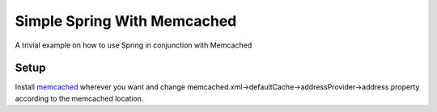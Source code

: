Simple Spring With Memcached
============================

A trivial example on how to use Spring in conjunction with Memcached

Setup
-----

Install `memcached <http://memcached.org/>`_ wherever you want and change memcached.xml->defaultCache->addressProvider->address property according to the memcached location.